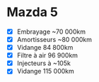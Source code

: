 * Mazda 5
  :PROPERTIES:
  :CUSTOM_ID: mazda-5
  :END:

- ☒ Embrayage ~70 000km
- ☒ Amortisseurs ~80 000km
- ☒ Vidange 84 800km
- ☒ Filtre à air 96 900km
- ☒ Injecteurs à ~105k
- ☒ Vidange 115 000km
